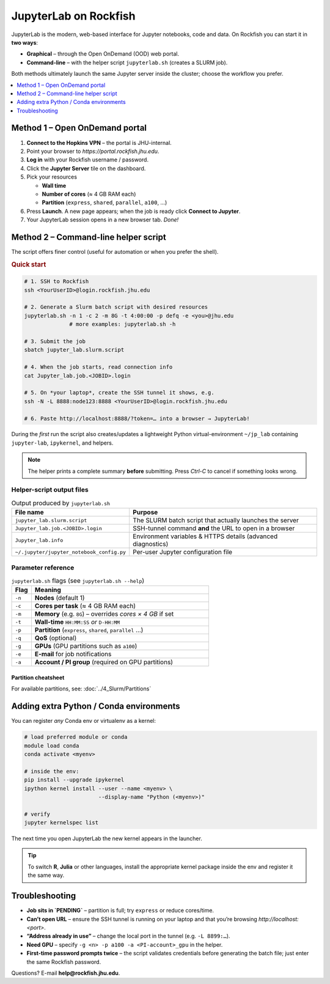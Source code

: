 JupyterLab on Rockfish
######################

JupyterLab is the modern, web-based interface for Jupyter notebooks,
code and data.  On Rockfish you can start it in **two ways**:

* **Graphical** – through the Open OnDemand (OOD) web portal.  
* **Command-line** – with the helper script ``jupyterlab.sh`` (creates a SLURM job).

Both methods ultimately launch the same Jupyter server inside the
cluster; choose the workflow you prefer.

.. contents::
   :local:
   :depth: 1


Method 1 – Open OnDemand portal
*******************************

1. **Connect to the Hopkins VPN** – the portal is JHU-internal.  
2. Point your browser to `https://portal.rockfish.jhu.edu`.  
3. **Log in** with your Rockfish username / password.  
4. Click the **Jupyter Server** tile on the dashboard.  
5. Pick your resources  

   * **Wall time**  
   * **Number of cores** (≈ 4 GB RAM each)  
   * **Partition** (``express``, ``shared``, ``parallel``, ``a100``, …)

6. Press **Launch**.  
   A new page appears; when the job is ready click **Connect to Jupyter**.  
7. Your JupyterLab session opens in a new browser tab.  *Done!*


Method 2 – Command-line helper script
*************************************

The script offers finer control (useful for automation or when you
prefer the shell).

.. rubric:: Quick start

.. code-block:: bash

   # 1. SSH to Rockfish
   ssh <YourUserID>@login.rockfish.jhu.edu

   # 2. Generate a Slurm batch script with desired resources
   jupyterlab.sh -n 1 -c 2 -m 8G -t 4:00:00 -p defq -e <you>@jhu.edu
                 # more examples: jupyterlab.sh -h

   # 3. Submit the job
   sbatch jupyter_lab.slurm.script

   # 4. When the job starts, read connection info
   cat Jupyter_lab.job.<JOBID>.login

   # 5. On *your laptop*, create the SSH tunnel it shows, e.g.
   ssh -N -L 8888:node123:8888 <YourUserID>@login.rockfish.jhu.edu

   # 6. Paste http://localhost:8888/?token=… into a browser → JupyterLab!

During the *first* run the script also creates/updates a lightweight
Python virtual-environment ``~/jp_lab`` containing ``jupyter-lab``,
``ipykernel``, and helpers.

.. note::
   The helper prints a complete summary **before** submitting.  
   Press *Ctrl-C* to cancel if something looks wrong.


Helper-script output files
==========================

.. list-table:: Output produced by ``jupyterlab.sh``
   :header-rows: 1
   :widths: 35 65

   * - **File name**
     - **Purpose**
   * - ``jupyter_lab.slurm.script``
     - The SLURM batch script that actually launches the server
   * - ``Jupyter_lab.job.<JOBID>.login``
     - SSH-tunnel command **and** the URL to open in a browser
   * - ``Jupyter_lab.info``
     - Environment variables & HTTPS details (advanced diagnostics)
   * - ``~/.jupyter/jupyter_notebook_config.py``
     - Per-user Jupyter configuration file


Parameter reference
===================

.. list-table:: ``jupyterlab.sh`` flags  (see ``jupyterlab.sh --help``)
   :header-rows: 1
   :widths: 10 90

   * - **Flag**
     - **Meaning**
   * - ``-n``
     - **Nodes** (default 1)
   * - ``-c``
     - **Cores per task** (≈ 4 GB RAM each)
   * - ``-m``
     - **Memory** (e.g. ``8G``) – overrides *cores × 4 GB* if set
   * - ``-t``
     - **Wall-time** ``HH:MM:SS`` *or* ``D-HH:MM``
   * - ``-p``
     - **Partition** (``express``, ``shared``, ``parallel`` …)
   * - ``-q``
     - **QoS** (optional)
   * - ``-g``
     - **GPUs** (GPU partitions such as ``a100``)
   * - ``-e``
     - **E-mail** for job notifications
   * - ``-a``
     - **Account / PI group** (required on GPU partitions)


Partition cheatsheet
--------------------

For available partitions, see: :doc:`../4_Slurm/Partitions`


Adding extra Python / Conda environments
****************************************

You can register *any* Conda env or virtualenv as a kernel:

.. code-block:: bash

   # load preferred module or conda
   module load conda
   conda activate <myenv>

   # inside the env:
   pip install --upgrade ipykernel
   ipython kernel install --user --name <myenv> \
                          --display-name "Python (<myenv>)"

   # verify
   jupyter kernelspec list

The next time you open JupyterLab the new kernel appears in the launcher.

.. tip::
   To switch **R**, **Julia** or other languages, install the appropriate
   kernel package inside the env and register it the same way.


Troubleshooting
***************

* **Job sits in `PENDING`** – partition is full; try ``express`` or reduce cores/time.  
* **Can’t open URL** – ensure the SSH tunnel is running on your laptop and that you’re browsing `http://localhost:<port>`.  
* **“Address already in use”** – change the local port in the tunnel (e.g. ``-L 8899:…``).  
* **Need GPU** – specify ``-g <n> -p a100 -a <PI-account>_gpu`` in the helper.  
* **First-time password prompts twice** – the script validates credentials before generating the batch file; just enter the same Rockfish password.

Questions?  E-mail **help@rockfish.jhu.edu**.